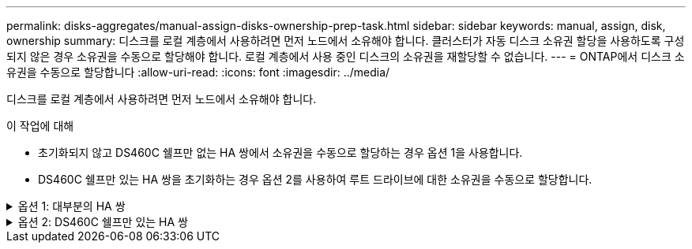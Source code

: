 ---
permalink: disks-aggregates/manual-assign-disks-ownership-prep-task.html 
sidebar: sidebar 
keywords: manual, assign, disk, ownership 
summary: 디스크를 로컬 계층에서 사용하려면 먼저 노드에서 소유해야 합니다. 클러스터가 자동 디스크 소유권 할당을 사용하도록 구성되지 않은 경우 소유권을 수동으로 할당해야 합니다. 로컬 계층에서 사용 중인 디스크의 소유권을 재할당할 수 없습니다. 
---
= ONTAP에서 디스크 소유권을 수동으로 할당합니다
:allow-uri-read: 
:icons: font
:imagesdir: ../media/


[role="lead"]
디스크를 로컬 계층에서 사용하려면 먼저 노드에서 소유해야 합니다.

.이 작업에 대해
* 초기화되지 않고 DS460C 쉘프만 없는 HA 쌍에서 소유권을 수동으로 할당하는 경우 옵션 1을 사용합니다.
* DS460C 쉘프만 있는 HA 쌍을 초기화하는 경우 옵션 2를 사용하여 루트 드라이브에 대한 소유권을 수동으로 할당합니다.


.옵션 1: 대부분의 HA 쌍
[%collapsible]
====
초기화되지 않고 DS460C 쉘프만 없는 HA 쌍의 경우 다음 절차를 사용하여 소유권을 수동으로 할당할 수 있습니다.

.이 작업에 대해
* 소유권을 할당할 디스크는 소유권을 할당할 노드에 물리적으로 케이블로 연결된 셸프에 있어야 합니다.
* 로컬 계층(집계)에서 디스크를 사용하는 경우:
+
** 디스크를 로컬 계층(애그리게이트)에서 사용하려면 먼저 노드가 디스크를 소유해야 합니다.
** 로컬 계층(집계)에서 사용 중인 디스크의 소유권을 재할당할 수 없습니다.




.단계
. CLI를 사용하여 소유하지 않은 모든 디스크를 표시합니다.
+
스토리지 디스크 show-container-type unassigned

. 각 디스크 할당:
+
'Storage disk assign-disk_name_-owner_owner_name_'

+
와일드카드 문자를 사용하여 한 번에 두 개 이상의 디스크를 할당할 수 있습니다. 다른 노드에 이미 있는 스페어 디스크를 재할당하는 경우 ""-force" 옵션을 사용해야 합니다.



====
.옵션 2: DS460C 쉘프만 있는 HA 쌍
[%collapsible]
====
초기화 중이며 DS460C 쉘프만 있는 HA 쌍의 경우 다음 절차를 사용하여 루트 드라이브에 대한 소유권을 수동으로 할당합니다.

.이 작업에 대해
* DS460C 쉘프만 포함된 HA 쌍을 초기화할 경우, 절반 드로어 정책을 준수하도록 루트 드라이브를 수동으로 할당해야 합니다.
+
HA Pair 초기화(부팅) 후 디스크 소유권 자동 할당이 자동으로 활성화되고 하프 드로어 정책을 사용하여 나머지 드라이브(루트 드라이브 제외) 및 나중에 추가된 드라이브(예: 장애가 발생한 디스크 교체, "스페어 부족" 메시지에 응답)에 소유권을 할당합니다. 또는 용량을 추가할 수 있습니다.

+
이 항목에서 반서랍 정책에 대해 알아봅니다 link:disk-autoassignment-policy-concept.html["디스크 소유권 자동 할당 정보"].

* RAID에는 DS460C 쉘프에 있는 8TB NL-SAS 드라이브 이상의 각 HA 쌍에 대해 최소 10개의 드라이브(노드당 5개)가 필요합니다.


.단계
. DS460C 선반이 완전히 채워지지 않은 경우 다음 하위 단계를 완료하십시오. 그렇지 않으면 다음 단계로 이동합니다.
+
.. 먼저 각 드로어의 첫 줄(드라이브 베이 0, 3, 6, 9)에 드라이브를 설치합니다.
+
각 드로어의 첫 행에 드라이브를 설치하면 공기가 적절하게 흐르고 과열이 방지됩니다.

.. 나머지 드라이브의 경우 각 드로어에 균등하게 분배합니다.
+
서랍을 앞쪽에서 뒤쪽으로 채웁니다. 행을 채울 만큼 충분한 드라이브가 없는 경우, 드라이브가 드로어의 왼쪽과 오른쪽에 균일하게 오도록 쌍으로 설치하십시오.

+
다음 그림에서는 DS460C 드로어의 드라이브 베이 번호 및 위치를 보여 줍니다.

+
image:dwg_trafford_drawer_with_hdds_callouts.gif["이 그림에서는 DS460C 드로어의 드라이브 베이 번호 및 위치를 보여 줍니다"]



. 노드 관리 LIF 또는 클러스터 관리 LIF를 사용하여 클러스터 쉘에 로그인합니다.
. 다음 하위 단계를 사용하여 각 드로어의 루트 드라이브를 수동으로 할당하여 하프 드로어 정책을 준수합니다.
+
하프 드로어 정책에서는 드로어 드라이브의 왼쪽 절반(베이 0 ~ 5)을 노드 A에 할당하고 드로어 드라이브의 오른쪽 절반(베이 6 ~ 11)을 노드 B에 할당합니다

+
.. 소유되지 않은 모든 디스크 표시:
`storage disk show -container-type unassigned``
.. 루트 디스크 할당:
`storage disk assign -disk disk_name -owner owner_name`
+
와일드카드 문자를 사용하여 한 번에 두 개 이상의 디스크를 할당할 수 있습니다.





====